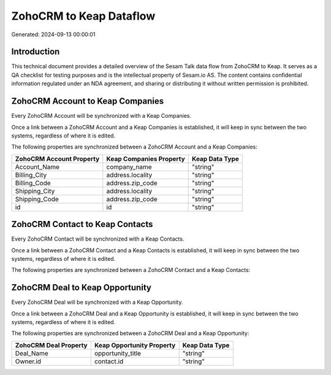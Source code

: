 ========================
ZohoCRM to Keap Dataflow
========================

Generated: 2024-09-13 00:00:01

Introduction
------------

This technical document provides a detailed overview of the Sesam Talk data flow from ZohoCRM to Keap. It serves as a QA checklist for testing purposes and is the intellectual property of Sesam.io AS. The content contains confidential information regulated under an NDA agreement, and sharing or distributing it without written permission is prohibited.

ZohoCRM Account to Keap Companies
---------------------------------
Every ZohoCRM Account will be synchronized with a Keap Companies.

Once a link between a ZohoCRM Account and a Keap Companies is established, it will keep in sync between the two systems, regardless of where it is edited.

The following properties are synchronized between a ZohoCRM Account and a Keap Companies:

.. list-table::
   :header-rows: 1

   * - ZohoCRM Account Property
     - Keap Companies Property
     - Keap Data Type
   * - Account_Name
     - company_name
     - "string"
   * - Billing_City
     - address.locality
     - "string"
   * - Billing_Code
     - address.zip_code
     - "string"
   * - Shipping_City
     - address.locality
     - "string"
   * - Shipping_Code
     - address.zip_code
     - "string"
   * - id
     - id
     - "string"


ZohoCRM Contact to Keap Contacts
--------------------------------
Every ZohoCRM Contact will be synchronized with a Keap Contacts.

Once a link between a ZohoCRM Contact and a Keap Contacts is established, it will keep in sync between the two systems, regardless of where it is edited.

The following properties are synchronized between a ZohoCRM Contact and a Keap Contacts:

.. list-table::
   :header-rows: 1

   * - ZohoCRM Contact Property
     - Keap Contacts Property
     - Keap Data Type


ZohoCRM Deal to Keap Opportunity
--------------------------------
Every ZohoCRM Deal will be synchronized with a Keap Opportunity.

Once a link between a ZohoCRM Deal and a Keap Opportunity is established, it will keep in sync between the two systems, regardless of where it is edited.

The following properties are synchronized between a ZohoCRM Deal and a Keap Opportunity:

.. list-table::
   :header-rows: 1

   * - ZohoCRM Deal Property
     - Keap Opportunity Property
     - Keap Data Type
   * - Deal_Name
     - opportunity_title
     - "string"
   * - Owner.id
     - contact.id
     - "string"

